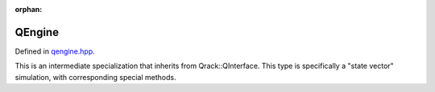 :orphan:

.. Copyright (c) 2017-2021

QEngine
========================

Defined in `qengine.hpp <https://github.com/vm6502q/qrack/blob/master/include/qengine.hpp>`_.

This is an intermediate specialization that inherits from Qrack::QInterface. This type is specifically a "state vector" simulation, with corresponding special methods.

.. doxygenfunction:: Qrack::QEngine::QEngine(bitLenInt, qrack_rand_gen_ptr, bool, bool, bool, bool, real1_f)

.. doxygenfunction:: Qrack::QEngine::QEngine()

.. doxygenfunction:: Qrack::QEngine::ZeroAmplitudes

.. doxygenfunction:: Qrack::QEngine::CopyStateVec

.. doxygenfunction:: Qrack::QEngine::IsZeroAmplitude

.. doxygenfunction:: Qrack::QEngine::GetAmplitudePage

.. doxygenfunction:: Qrack::QEngine::SetAmplitudePage(const complex*, const bitCapIntOcl, const bitCapIntOcl)

.. doxygenfunction:: Qrack::QEngine::SetAmplitudePage(QEnginePtr, const bitCapIntOcl, const bitCapIntOcl, const bitCapIntOcl)

.. doxygenfunction:: Qrack::QEngine::ShuffleBuffers

.. doxygenfunction:: Qrack::QEngine::QueueSetDoNormalize

.. doxygenfunction:: Qrack::QEngine::QueueSetRunningNorm
